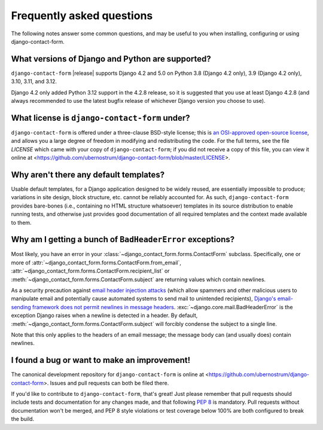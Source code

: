 .. _faq:


Frequently asked questions
==========================

The following notes answer some common questions, and may be useful to you when
installing, configuring or using django-contact-form.


What versions of Django and Python are supported?
-------------------------------------------------

``django-contact-form`` |release| supports Django 4.2 and 5.0 on Python 3.8
(Django 4.2 only), 3.9 (Django 4.2 only), 3.10, 3.11, and 3.12.

Django 4.2 only added Python 3.12 support in the 4.2.8 release, so it is
suggested that you use at least Django 4.2.8 (and always recommended to use the
latest bugfix release of whichever Django version you choose to use).


What license is ``django-contact-form`` under?
----------------------------------------------

``django-contact-form`` is offered under a three-clause BSD-style license; this
is `an OSI-approved open-source license
<http://www.opensource.org/licenses/bsd-license.php>`_, and allows you a large
degree of freedom in modifying and redistributing the code. For the full terms,
see the file `LICENSE` which came with your copy of ``django-contact-form``; if
you did not receive a copy of this file, you can view it online at
<https://github.com/ubernostrum/django-contact-form/blob/master/LICENSE>.


Why aren't there any default templates?
---------------------------------------

Usable default templates, for a Django application designed to be widely
reused, are essentially impossible to produce; variations in site design, block
structure, etc. cannot be reliably accounted for. As such,
``django-contact-form`` provides bare-bones (i.e., containing no HTML structure
whatsoever) templates in its source distribution to enable running tests, and
otherwise just provides good documentation of all required templates and the
context made available to them.


Why am I getting a bunch of ``BadHeaderError`` exceptions?
----------------------------------------------------------

Most likely, you have an error in your
:class:`~django_contact_form.forms.ContactForm` subclass. Specifically, one or
more of :attr:`~django_contact_form.forms.ContactForm.from_email`,
:attr:`~django_contact_form.forms.ContactForm.recipient_list` or
:meth:`~django_contact_form.forms.ContactForm.subject` are returning values
which contain newlines.

As a security precaution against `email header injection attacks
<https://en.wikipedia.org/wiki/Email_injection>`_ (which allow spammers and
other malicious users to manipulate email and potentially cause automated
systems to send mail to unintended recipients), `Django's email-sending
framework does not permit newlines in message headers
<https://docs.djangoproject.com/en/stable/topics/email/#preventing-header-injection>`_.
:exc:`~django.core.mail.BadHeaderError` is the exception Django raises when a
newline is detected in a header. By default,
:meth:`~django_contact_form.forms.ContactForm.subject` will forcibly condense
the subject to a single line.

Note that this only applies to the headers of an email message; the message
body can (and usually does) contain newlines.


I found a bug or want to make an improvement!
---------------------------------------------

The canonical development repository for ``django-contact-form`` is online at
<https://github.com/ubernostrum/django-contact-form>. Issues and pull requests
can both be filed there.

If you'd like to contribute to ``django-contact-form``, that's great!  Just
please remember that pull requests should include tests and documentation for
any changes made, and that following `PEP 8
<https://www.python.org/dev/peps/pep-0008/>`_ is mandatory. Pull requests
without documentation won't be merged, and PEP 8 style violations or test
coverage below 100% are both configured to break the build.
